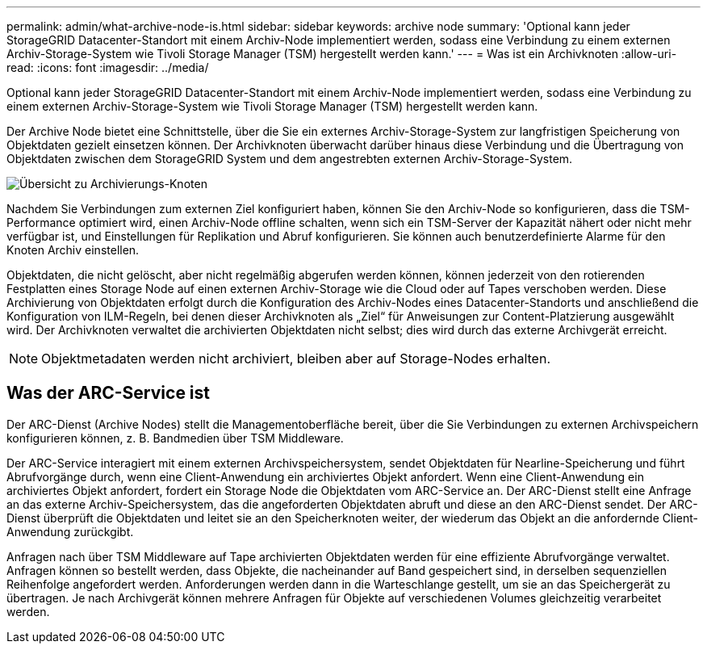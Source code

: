 ---
permalink: admin/what-archive-node-is.html 
sidebar: sidebar 
keywords: archive node 
summary: 'Optional kann jeder StorageGRID Datacenter-Standort mit einem Archiv-Node implementiert werden, sodass eine Verbindung zu einem externen Archiv-Storage-System wie Tivoli Storage Manager (TSM) hergestellt werden kann.' 
---
= Was ist ein Archivknoten
:allow-uri-read: 
:icons: font
:imagesdir: ../media/


[role="lead"]
Optional kann jeder StorageGRID Datacenter-Standort mit einem Archiv-Node implementiert werden, sodass eine Verbindung zu einem externen Archiv-Storage-System wie Tivoli Storage Manager (TSM) hergestellt werden kann.

Der Archive Node bietet eine Schnittstelle, über die Sie ein externes Archiv-Storage-System zur langfristigen Speicherung von Objektdaten gezielt einsetzen können. Der Archivknoten überwacht darüber hinaus diese Verbindung und die Übertragung von Objektdaten zwischen dem StorageGRID System und dem angestrebten externen Archiv-Storage-System.

image::../media/archive_node.gif[Übersicht zu Archivierungs-Knoten]

Nachdem Sie Verbindungen zum externen Ziel konfiguriert haben, können Sie den Archiv-Node so konfigurieren, dass die TSM-Performance optimiert wird, einen Archiv-Node offline schalten, wenn sich ein TSM-Server der Kapazität nähert oder nicht mehr verfügbar ist, und Einstellungen für Replikation und Abruf konfigurieren. Sie können auch benutzerdefinierte Alarme für den Knoten Archiv einstellen.

Objektdaten, die nicht gelöscht, aber nicht regelmäßig abgerufen werden können, können jederzeit von den rotierenden Festplatten eines Storage Node auf einen externen Archiv-Storage wie die Cloud oder auf Tapes verschoben werden. Diese Archivierung von Objektdaten erfolgt durch die Konfiguration des Archiv-Nodes eines Datacenter-Standorts und anschließend die Konfiguration von ILM-Regeln, bei denen dieser Archivknoten als „Ziel“ für Anweisungen zur Content-Platzierung ausgewählt wird. Der Archivknoten verwaltet die archivierten Objektdaten nicht selbst; dies wird durch das externe Archivgerät erreicht.


NOTE: Objektmetadaten werden nicht archiviert, bleiben aber auf Storage-Nodes erhalten.



== Was der ARC-Service ist

Der ARC-Dienst (Archive Nodes) stellt die Managementoberfläche bereit, über die Sie Verbindungen zu externen Archivspeichern konfigurieren können, z. B. Bandmedien über TSM Middleware.

Der ARC-Service interagiert mit einem externen Archivspeichersystem, sendet Objektdaten für Nearline-Speicherung und führt Abrufvorgänge durch, wenn eine Client-Anwendung ein archiviertes Objekt anfordert. Wenn eine Client-Anwendung ein archiviertes Objekt anfordert, fordert ein Storage Node die Objektdaten vom ARC-Service an. Der ARC-Dienst stellt eine Anfrage an das externe Archiv-Speichersystem, das die angeforderten Objektdaten abruft und diese an den ARC-Dienst sendet. Der ARC-Dienst überprüft die Objektdaten und leitet sie an den Speicherknoten weiter, der wiederum das Objekt an die anfordernde Client-Anwendung zurückgibt.

Anfragen nach über TSM Middleware auf Tape archivierten Objektdaten werden für eine effiziente Abrufvorgänge verwaltet. Anfragen können so bestellt werden, dass Objekte, die nacheinander auf Band gespeichert sind, in derselben sequenziellen Reihenfolge angefordert werden. Anforderungen werden dann in die Warteschlange gestellt, um sie an das Speichergerät zu übertragen. Je nach Archivgerät können mehrere Anfragen für Objekte auf verschiedenen Volumes gleichzeitig verarbeitet werden.
